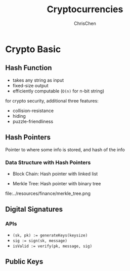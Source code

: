 #+TITLE: Cryptocurrencies
#+KEYWORDS: Cryptocurrency
#+OPTIONS: H:4 toc:1 num:3 ^:nil
#+LaTeX: t
#+LANGUAGE: en-US
#+AUTHOR: ChrisChen
#+EMAIL: ChrisChen3121@gmail.com
#+SELECT_TAGS: export
#+EXCLUDE_TAGS: noexport

* Crypto Basic
** Hash Function
  - takes any string as input
  - fixed-size output
  - efficiently computable (=O(n)= for n-bit string)

  for crypto security, additional three features:
  - collision-resistance
  - hiding
  - puzzle-friendliness

** Hash Pointers
    Pointer to where some info is stored, and hash of the info

*** Data Structure with Hash Pointers
    - Block Chain: Hash pointer with linked list
    [[file:../resources/finance/blockchain_structure.png]]
    - Merkle Tree: Hash pointer with binary tree
    file:../resources/finance/merkle_tree.png

** Digital Signatures
*** APIs
    - ~(sk, pk) := generateKeys(keysize)~
    - ~sig := sign(sk, message)~
    - ~isValid := verify(pk, message, sig)~

** Public Keys
